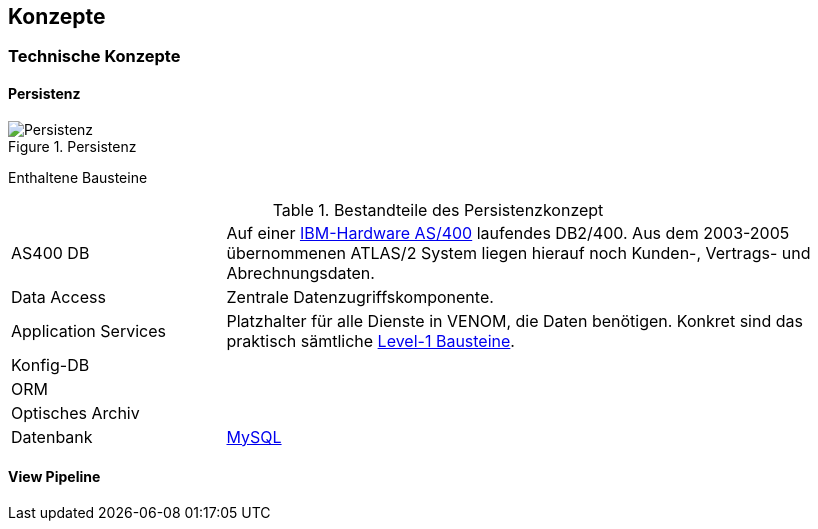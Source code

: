 
== Konzepte

=== Technische Konzepte

==== Persistenz

image::08-persistence.jpg["Persistenz", title="Persistenz"]

Enthaltene Bausteine::

[cols="1,3" options=""]
.Bestandteile des Persistenzkonzept
|===
| AS400 DB | Auf einer http://de.wikipedia.org/wiki/System_i[IBM-Hardware AS/400^] laufendes DB2/400. Aus dem 2003-2005 übernommenen ATLAS/2 System liegen hierauf noch Kunden-, Vertrags- und Abrechnungsdaten.  
| Data Access | Zentrale Datenzugriffskomponente.
| Application Services | Platzhalter für alle Dienste in VENOM, die Daten benötigen. Konkret sind das praktisch sämtliche <<Whitebox Gesamtsystem, Level-1 Bausteine>>.
| Konfig-DB |
| ORM |
a| Optisches Archiv |
| Datenbank | https://www.mysql.de/[MySQL^]
|===

==== View Pipeline


